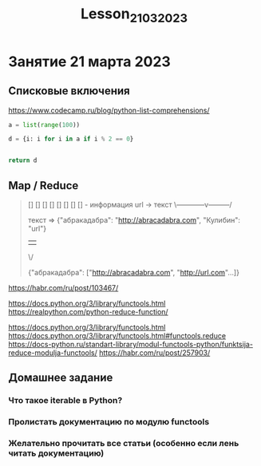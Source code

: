 #+title: Lesson_21032023


* Занятие 21 марта 2023
** Списковые включения
https://www.codecamp.ru/blog/python-list-comprehensions/

#+begin_src python
a = list(range(100))

d = {i: i for i in a if i % 2 == 0}


return d

#+end_src

#+RESULTS:
| 0: | 0 | 2: | 2 | 4: | 4 | 6: | 6 | 8: | 8 | 10: | 10 | 12: | 12 | 14: | 14 | 16: | 16 | 18: | 18 | 20: | 20 | 22: | 22 | 24: | 24 | 26: | 26 | 28: | 28 | 30: | 30 | 32: | 32 | 34: | 34 | 36: | 36 | 38: | 38 | 40: | 40 | 42: | 42 | 44: | 44 | 46: | 46 | 48: | 48 | 50: | 50 | 52: | 52 | 54: | 54 | 56: | 56 | 58: | 58 | 60: | 60 | 62: | 62 | 64: | 64 | 66: | 66 | 68: | 68 | 70: | 70 | 72: | 72 | 74: | 74 | 76: | 76 | 78: | 78 | 80: | 80 | 82: | 82 | 84: | 84 | 86: | 86 | 88: | 88 | 90: | 90 | 92: | 92 | 94: | 94 | 96: | 96 | 98: | 98 |

** Map / Reduce

#+begin_quote
[] [] [] [] [] [] [] [] - информация url -> текст
\------------v---------/

текст => {"абракадабра": "http://abracadabra.com", "Кулибин": "url"}

   ||
   \/

{"абракадабра": ["http://abracadabra.com", "http://url.com"...]}
#+end_quote
https://habr.com/ru/post/103467/


https://docs.python.org/3/library/functools.html
https://realpython.com/python-reduce-function/


https://docs.python.org/3/library/functools.html
https://docs.python.org/3/library/functools.html#functools.reduce
https://docs-python.ru/standart-library/modul-functools-python/funktsija-reduce-modulja-functools/
https://habr.com/ru/post/257903/

** Домашнее задание
*** Что такое iterable в Python?
*** Пролистать документацию по модулю functools
*** Желательно прочитать все статьи (особенно если лень читать документацию)
